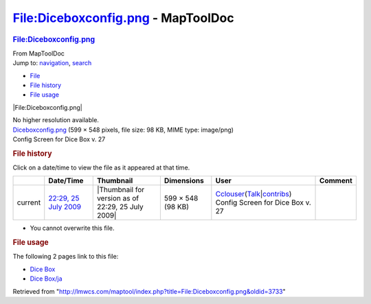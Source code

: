 ===================================
File:Diceboxconfig.png - MapToolDoc
===================================

.. contents::
   :depth: 3
..

.. container:: noprint
   :name: mw-page-base

.. container:: noprint
   :name: mw-head-base

.. container:: mw-body
   :name: content

   .. container:: mw-indicators

   .. rubric:: File:Diceboxconfig.png
      :name: firstHeading
      :class: firstHeading

   .. container:: mw-body-content
      :name: bodyContent

      .. container::
         :name: siteSub

         From MapToolDoc

      .. container::
         :name: contentSub

      .. container:: mw-jump
         :name: jump-to-nav

         Jump to: `navigation <#mw-head>`__, `search <#p-search>`__

      .. container::
         :name: mw-content-text

         -  `File <#file>`__
         -  `File history <#filehistory>`__
         -  `File usage <#filelinks>`__

         .. container:: fullImageLink
            :name: file

            |File:Diceboxconfig.png|

            .. container:: mw-filepage-resolutioninfo

               No higher resolution available.

         .. container:: fullMedia

            `Diceboxconfig.png </maptool/images/0/06/Diceboxconfig.png>`__
            ‎(599 × 548 pixels, file size: 98 KB, MIME type: image/png)

         .. container:: mw-content-ltr
            :name: mw-imagepage-content

            Config Screen for Dice Box v. 27

         .. rubric:: File history
            :name: filehistory

         .. container::
            :name: mw-imagepage-section-filehistory

            Click on a date/time to view the file as it appeared at that
            time.

            ======= ================================================================ ================================================= ================= ====================================================================================================================================================================== ================================
            \       Date/Time                                                        Thumbnail                                         Dimensions        User                                                                                                                                                                   Comment
            ======= ================================================================ ================================================= ================= ====================================================================================================================================================================== ================================
            current `22:29, 25 July 2009 </maptool/images/0/06/Diceboxconfig.png>`__ |Thumbnail for version as of 22:29, 25 July 2009| 599 × 548 (98 KB) `Cclouser <User:Cclouser>`__\ (\ \ `Talk <User_talk:Cclouser>`__\ \ \|\ \ `contribs <Special:Contributions/Cclouser>`__\ \ ) Config Screen for Dice Box v. 27
            ======= ================================================================ ================================================= ================= ====================================================================================================================================================================== ================================

         -  You cannot overwrite this file.

         .. rubric:: File usage
            :name: filelinks

         .. container::
            :name: mw-imagepage-section-linkstoimage

            The following 2 pages link to this file:

            -  `Dice Box <Dice_Box>`__
            -  `Dice Box/ja <Dice_Box/ja>`__

      .. container:: printfooter

         Retrieved from
         "http://lmwcs.com/maptool/index.php?title=File:Diceboxconfig.png&oldid=3733"

